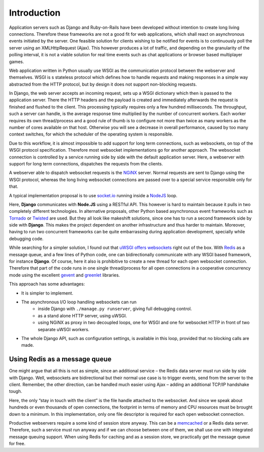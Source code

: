 .. introduction

Introduction
============

Application servers such as Django and Ruby-on-Rails have been developed without intention to create
long living connections. Therefore these frameworks are not a good fit for web applications, which
shall react on asynchronous events initiated by the server. One feasible solution for clients
wishing to be notified for events is to continuously poll the server using an XMLHttpRequest (Ajax).
This however produces a lot of traffic, and depending on the granularity of the polling interval,
it is not a viable solution for real time events such as chat applications or browser based
multiplayer games.

Web application written in Python usually use WSGI as the communication protocol between the
webserver and themselves. WSGI is s stateless protocol which defines how to handle requests and
making responses in a simple way abstracted from the HTTP protocol, but by design it does not
support non-blocking requests.

In Django, the web server accepts an incoming request, sets up a WSGI dictionary which then is
passed to the application server. There the HTTP headers and the payload is created and immediately
afterwards the request is finished and flushed to the client. This processing typically requires
only a few hundred milliseconds. The throughput, such a server can handle, is the average response
time multiplied by the number of concurrent workers. Each worker requires its own thread/process
and a good rule of thumb is to configure not more than twice as many workers as the number of cores
available on that host. Otherwise you will see a decrease in overall performance, caused by too
many context switches, for which the scheduler of the operating system is responsible.

Due to this workflow, it is almost impossible to add support for long term connections, such as
websockets, on top of the WSGI protocol specification. Therefore most websocket implementations go
for another approach. The websocket connection is controlled by a service running side by side
with the default application server. Here, a webserver with support for long term connections,
dispatches the requests from the clients.

A webserver able to dispatch websocket requests is the NGiNX_ server. Normal requests are sent to
Django using the WSGI protocol, whereas the long living websocket connections are passed over to
a special service responsible only for that.

A typical implementation proposal is to use socket.io_ running inside a NodeJS_ loop.

|websocket-nodejs|

Here, **Django** communicates with **Node.JS** using a RESTful API. This however is hard to maintain
because it pulls in two completely different technologies. In alternative proposals, other Python
based asynchronous event frameworks such as Tornado_ or Twisted_ are used. But they all look like
makeshift solutions, since one has to run a second framework side by side with **Django**. This
makes the project dependent on another infrastructure and thus harder to maintain. Moreover, having
to run two concurrent frameworks can be quite embarrassing during application development,
specially while debugging code.

While searching for a simpler solution, I found out that `uWSGI offers websockets`_ right out of
the box. With Redis_ as a message queue, and a few lines of Python code, one can bidirectionally
communicate with any WSGI based framework, for instance **Django**. Of course, here it also is
prohibitive to create a new thread for each open websocket connection. Therefore that part of the
code runs in one single thread/process for all open connections in a cooperative concurrency mode
using the excellent gevent_ and greenlet_ libraries.

This approach has some advantages:

* It is simpler to implement.
* The asynchronous I/O loop handling websockets can run
	* inside Django with ``./manage.py runserver``, giving full debugging control.
	* as a stand alone HTTP server, using uWSGI.
	* using NGiNX as proxy in two decoupled loops, one for WSGI and one for websocket HTTP in front
	  of two separate uWSGI workers.
* The whole Django API, such as configuration settings, is available in this loop, provided that no
  blocking calls are made.


Using Redis as a message queue
------------------------------
One might argue that all this is not as simple, since an additional service – the Redis data server
must run side by side with Django. Well, websockets are bidirectional but their normal use case is
to trigger events, send from the server to the client. Remember, the other direction, can be handled 
much easier using Ajax – adding an additional TCP/IP handshake tough.

Here, the only “stay in touch with the client” is the file handle attached to the websocket.
And since we speak about hundreds or even thousands of open connections, the footprint in terms
of memory and CPU resources must be brought down to a minimum. In this implementation, only
one file descriptor is required for each open websocket connection.

Productive webservers require a some kind of session store anyway. This can be a memcached_ or a
Redis data server. Therefore, such a service must run anyway and if we can choose between one
of them, we shall use one with integrated message queuing support. When using Redis for caching and
as a session store, we practically get the message queue for free.

.. _NodeJS: http://nodejs.org/
.. _socket.io: http://socket.io/
.. _Tornado: http://www.tornadoweb.org/
.. _Twisted: http://twistedmatrix.com/
.. _NGiNX: http://nginx.com/
.. _uWSGI offers websockets: http://uwsgi-docs.readthedocs.org/en/latest/WebSockets.html
.. _Redis: http://redis.io/
.. _memcached: http://memcached.org/
.. _gevent: http://www.gevent.org/
.. _greenlet: http://greenlet.readthedocs.org/
.. |websocket-nodejs| image:: _static/websocket-nodejs.png
